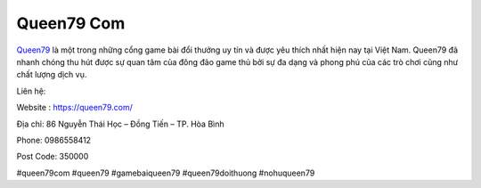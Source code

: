 Queen79 Com
===================================

`Queen79 <https://queen79.com/>`_ là một trong những cổng game bài đổi thưởng uy tín và được yêu thích nhất hiện nay tại Việt Nam. Queen79 đã nhanh chóng thu hút được sự quan tâm của đông đảo game thủ bởi sự đa dạng và phong phú của các trò chơi cũng như chất lượng dịch vụ.

Liên hệ:

Website : https://queen79.com/

Địa chỉ: 86 Nguyễn Thái Học – Đồng Tiến – TP. Hòa Bình

Phone: 0986558412

Post Code: 350000

#queen79com #queen79 #gamebaiqueen79 #queen79doithuong #nohuqueen79
